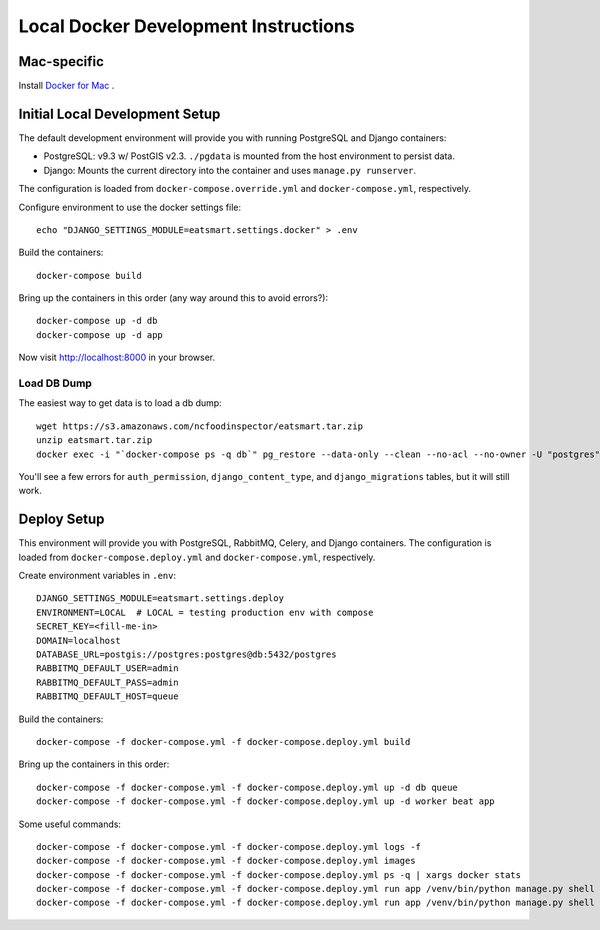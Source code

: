 Local Docker Development Instructions
=====================================


Mac-specific
------------

Install `Docker for Mac <https://www.docker.com/docker-mac>`_ .


Initial Local Development Setup
-------------------------------

The default development environment will provide you with running PostgreSQL and Django containers:

* PostgreSQL: v9.3 w/ PostGIS v2.3. ``./pgdata`` is mounted from the host environment to persist data.
* Django: Mounts the current directory into the container and uses ``manage.py runserver``.

The configuration is loaded from ``docker-compose.override.yml`` and ``docker-compose.yml``, respectively.

Configure environment to use the docker settings file::

  echo "DJANGO_SETTINGS_MODULE=eatsmart.settings.docker" > .env

Build the containers::

  docker-compose build

Bring up the containers in this order (any way around this to avoid errors?)::

  docker-compose up -d db
  docker-compose up -d app

Now visit http://localhost:8000 in your browser.


Load DB Dump
~~~~~~~~~~~~

The easiest way to get data is to load a db dump::

  wget https://s3.amazonaws.com/ncfoodinspector/eatsmart.tar.zip
  unzip eatsmart.tar.zip
  docker exec -i "`docker-compose ps -q db`" pg_restore --data-only --clean --no-acl --no-owner -U "postgres" -d "postgres" < eatsmart.tar

You'll see a few errors for ``auth_permission``, ``django_content_type``, and ``django_migrations`` tables, but it will still work.


Deploy Setup
------------

This environment will provide you with PostgreSQL, RabbitMQ, Celery, and Django containers. The configuration is loaded from ``docker-compose.deploy.yml`` and ``docker-compose.yml``, respectively.

Create environment variables in ``.env``::

  DJANGO_SETTINGS_MODULE=eatsmart.settings.deploy
  ENVIRONMENT=LOCAL  # LOCAL = testing production env with compose
  SECRET_KEY=<fill-me-in>
  DOMAIN=localhost
  DATABASE_URL=postgis://postgres:postgres@db:5432/postgres
  RABBITMQ_DEFAULT_USER=admin
  RABBITMQ_DEFAULT_PASS=admin
  RABBITMQ_DEFAULT_HOST=queue

Build the containers::

  docker-compose -f docker-compose.yml -f docker-compose.deploy.yml build

Bring up the containers in this order::

  docker-compose -f docker-compose.yml -f docker-compose.deploy.yml up -d db queue
  docker-compose -f docker-compose.yml -f docker-compose.deploy.yml up -d worker beat app

Some useful commands::

  docker-compose -f docker-compose.yml -f docker-compose.deploy.yml logs -f
  docker-compose -f docker-compose.yml -f docker-compose.deploy.yml images
  docker-compose -f docker-compose.yml -f docker-compose.deploy.yml ps -q | xargs docker stats
  docker-compose -f docker-compose.yml -f docker-compose.deploy.yml run app /venv/bin/python manage.py shell
  docker-compose -f docker-compose.yml -f docker-compose.deploy.yml run app /venv/bin/python manage.py shell --command="from eatsmart.locations.wake import tasks; tasks.import_wake_data.delay()"
